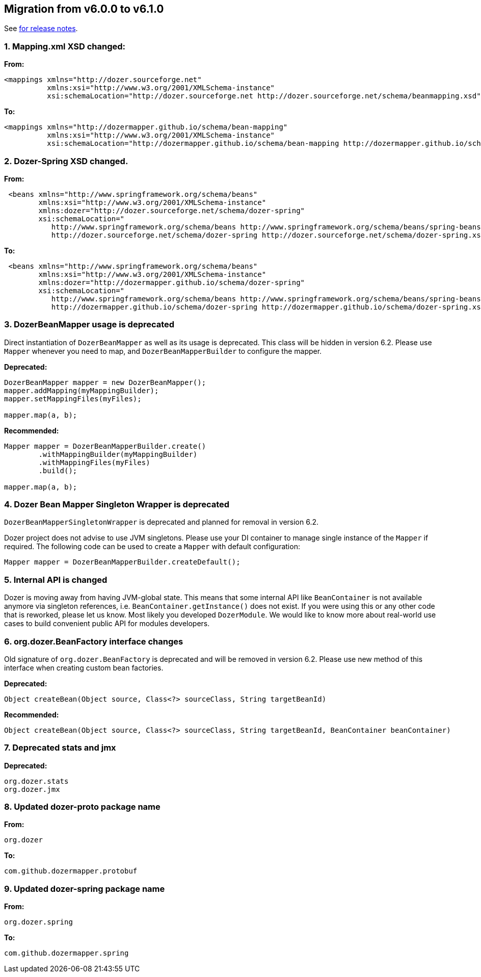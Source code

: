== Migration from v6.0.0 to v6.1.0
See link:https://github.com/DozerMapper/dozer/releases/tag/6.1.0[for release notes].

=== 1. Mapping.xml XSD changed:
**From:**
[source,xml,prettyprint]
----
<mappings xmlns="http://dozer.sourceforge.net"
          xmlns:xsi="http://www.w3.org/2001/XMLSchema-instance"
          xsi:schemaLocation="http://dozer.sourceforge.net http://dozer.sourceforge.net/schema/beanmapping.xsd">
----

**To:**
[source,xml,prettyprint]
----
<mappings xmlns="http://dozermapper.github.io/schema/bean-mapping"
          xmlns:xsi="http://www.w3.org/2001/XMLSchema-instance"
          xsi:schemaLocation="http://dozermapper.github.io/schema/bean-mapping http://dozermapper.github.io/schema/bean-mapping.xsd">
----

=== 2. Dozer-Spring XSD changed.
**From:**
[source,xml,prettyprint]
----
 <beans xmlns="http://www.springframework.org/schema/beans"
        xmlns:xsi="http://www.w3.org/2001/XMLSchema-instance"
        xmlns:dozer="http://dozer.sourceforge.net/schema/dozer-spring"
        xsi:schemaLocation="
           http://www.springframework.org/schema/beans http://www.springframework.org/schema/beans/spring-beans-4.3.xsd
           http://dozer.sourceforge.net/schema/dozer-spring http://dozer.sourceforge.net/schema/dozer-spring.xsd">
----

**To:**
[source,xml,prettyprint]
----
 <beans xmlns="http://www.springframework.org/schema/beans"
        xmlns:xsi="http://www.w3.org/2001/XMLSchema-instance"
        xmlns:dozer="http://dozermapper.github.io/schema/dozer-spring"
        xsi:schemaLocation="
           http://www.springframework.org/schema/beans http://www.springframework.org/schema/beans/spring-beans-4.3.xsd
           http://dozermapper.github.io/schema/dozer-spring http://dozermapper.github.io/schema/dozer-spring.xsd">
----

=== 3. DozerBeanMapper usage is deprecated
Direct instantiation of `DozerBeanMapper` as well as its usage is deprecated.
This class will be hidden in version 6.2. Please use `Mapper` whenever you need to map,
and `DozerBeanMapperBuilder` to configure the mapper.

**Deprecated:**
[source,java,prettyprint]
----
DozerBeanMapper mapper = new DozerBeanMapper();
mapper.addMapping(myMappingBuilder);
mapper.setMappingFiles(myFiles);

mapper.map(a, b);
----

**Recommended:**
[source,java,prettyprint]
----
Mapper mapper = DozerBeanMapperBuilder.create()
        .withMappingBuilder(myMappingBuilder)
        .withMappingFiles(myFiles)
        .build();

mapper.map(a, b);
----

=== 4. Dozer Bean Mapper Singleton Wrapper is deprecated
`DozerBeanMapperSingletonWrapper` is deprecated and planned for removal in version 6.2.

Dozer project does not advise to use JVM singletons. Please use your DI container to manage single instance
 of the `Mapper` if required. The following code can be used to create a `Mapper` with default configuration:
[source,java,prettyprint]
----
Mapper mapper = DozerBeanMapperBuilder.createDefault();
----

=== 5. Internal API is changed
Dozer is moving away from having JVM-global state. This means that some internal API like `BeanContainer` is
not available anymore via singleton references, i.e. `BeanContainer.getInstance()` does not exist. If you were using
this or any other code that is reworked, please let us know. Most likely you developed `DozerModule`. We would like to know
more about real-world use cases to build convenient public API for modules developers.

=== 6. org.dozer.BeanFactory interface changes
Old signature of `org.dozer.BeanFactory` is deprecated and will be removed in version 6.2. Please use new method of this interface when
creating custom bean factories.

**Deprecated:**
[source,java,prettyprint]
----
Object createBean(Object source, Class<?> sourceClass, String targetBeanId)
----

**Recommended:**
[source,java,prettyprint]
----
Object createBean(Object source, Class<?> sourceClass, String targetBeanId, BeanContainer beanContainer)
----

=== 7. Deprecated stats and jmx
**Deprecated:**
[source,java,prettyprint]
----
org.dozer.stats
org.dozer.jmx
----

=== 8. Updated dozer-proto package name
**From:**
[source,java,prettyprint]
----
org.dozer
----

**To:**
[source,java,prettyprint]
----
com.github.dozermapper.protobuf
----

=== 9. Updated dozer-spring package name
**From:**
[source,java,prettyprint]
----
org.dozer.spring
----

**To:**
[source,java,prettyprint]
----
com.github.dozermapper.spring
----



